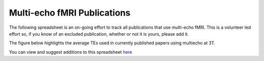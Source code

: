 .. _spreadsheet of publications:

Multi-echo fMRI Publications
============================

The following spreadsheet is an on-going effort to track all publications that
use multi-echo fMRI. This is a volunteer led effort so, if you know of an
excluded publication, whether or not it is yours, please add it.

The figure below highlights the average TEs used in currently published papers using multiecho 
at 3T. 


.. plot::
   import matplotlib.pyplot as plt
   import pandas as pd
   import pandas as pd
    metable= = pd.read_csv('https://docs.google.com/spreadsheets/d/1WERojJyxFoqcg_tndUm5Kj0H1UfUc9Ban0jFGGfPaBk/export?gid=0&format=csv',
                   header=0
                  )
   TEs = [metable.TE1.mean(), metable.TE2.mean(), metable.TE3.mean(), metable.TE4.mean(), metable.TE5.mean()]
   plt.bar([1, 2, 3, 4, 5], TEs)
   plt.show()


You can view and suggest additions to this spreadsheet `here`_

.. raw:: html

    <iframe style="position: absolute; height: 60%; width: 60%; border: none" src="https://docs.google.com/spreadsheets/d/e/2PACX-1vS0nEVp27NpwdzPunvMLflyKzcZbCo4k2qPk5zxEiaoJTD_IY1OGbWICizogAEZlTyL7d_7aDA92uwf/pubhtml?widget=true&amp;headers=false"></iframe>

.. _here: https://docs.google.com/spreadsheets/d/1WERojJyxFoqcg_tndUm5Kj0H1UfUc9Ban0jFGGfPaBk/edit#gid=0